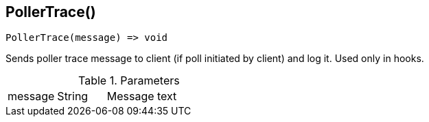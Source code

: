 [.nxsl-function]
[[func-pollertrace]]
== PollerTrace()

[source,c]
----
PollerTrace(message) => void
----

Sends poller trace message to client (if poll initiated by client) and log it. Used only in hooks.

.Parameters
[cols="1,1,3" grid="none", frame="none"]
|===
|message|String|Message text
|===
